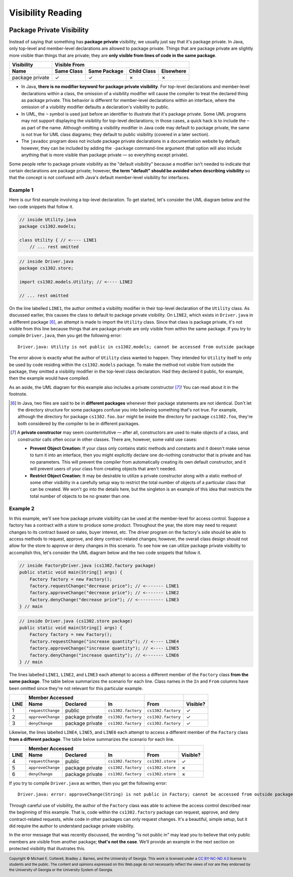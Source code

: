 .. |approval_notice| image:: https://img.shields.io/badge/Approved%20for-Fall%202023-green
   :alt: Approved for: Fall 2023

Visibility Reading
##################

|approval_notice|

Package Private Visibility
**************************

Instead of saying that something has **package private** visibility, we usually
just say that it's package private. In Java, only top-level and member-level
declarations are allowed to package private. Things that are package private are slightly
more visible than things that are private; they are **only visible from lines of code
in the same package**.

===============  ==========  ============  ===========  =========
Visibility       Visible From
---------------  ------------------------------------------------
Name             Same Class  Same Package  Child Class  Elsewhere
===============  ==========  ============  ===========  =========
package private  |Y|         |Y|           |N|          |N|
===============  ==========  ============  ===========  =========

* In Java, **there is no modifier keyword for package private visibility**. For
  top-level declarations and member-level declarations within a class, the omission
  of a visibility modifier will cause the compiler to treat the declared
  thing as package private. This behavior is different for member-level declarations
  within an interface, where the omission of a visibility modifier defaults
  a declaration's visibility to public.
* In UML, the ``~`` symbol is used just before an identifier to
  illustrate that it's package private. Some UML programs may not support displaying
  the visibility for top-level declarations; in those cases, a quick hack
  is to include the ``~`` as part of the name. Although omitting a visibility
  modifier in Java code may default to package private, the same is not true
  for UML class diagrams; they default to public visibility (covered in a
  later section).
* The ``javadoc`` program does not include package private declarations in a
  documentation website by default; however, they can be included by
  adding the ``-package`` command-line argument (that option will
  also include anything that is more visible than package private — so
  everything except private).

Some people refer to package private visibility as the "default visibility" because
a modifier isn't needed to indicate that certain declarations are package
private; however, **the term "default" should be avoided when describing visibility**
so that the concept is not confused with Java's default member-level visibility for interfaces.

Example 1
=========

Here is our first example involving a top-level declaration. To get started,
let's consider the UML diagram below and the two code snippets that follow it.

.. image:: img/package_private_1.svg

.. code-block:: java

   // inside Utility.java
   package cs1302.models;

   class Utility { // <---- LINE1
       // ... rest omitted

.. code-block:: java

   // inside Driver.java
   package cs1302.store;

   import cs1302.models.Utility; // <---- LINE2

   // ... rest omitted

On the line labelled ``LINE1``, the author omitted a visibility modifier
in their top-level declaration of the ``Utility`` class. As discussed earlier,
this causes the class to default to package private visibility. On ``LINE2``,
which exists in ``Driver.java`` in a different package [6]_, an attempt is made to
import the ``Utility`` class. Since that class is package private, it's not
visible from this line because things that are package private are only visible
from within the same package. If you try to compile ``Driver.java``, then
you get the following error::

    Driver.java: Utility is not public in cs1302.models; cannot be accessed from outside package

The error above is exactly what the author of ``Utility`` class wanted to happen. They
intended for ``Utility`` itself to only be used by code residing within the
``cs1302.models`` package. To make the method not visible from outside the package,
they omitted a visibility modifier in the top-level class declaration. Had they
declared it public, for example, then the example would have compiled.

As an aside, the UML diagram for this example also includes a private
constructor [7]_! You can read about it in the footnote.

.. [6] In Java, two files are said to be in **different packages** whenever
       their package statements are not identical. Don't let the directory
       structure for some packages confuse you into believing something that's
       not true. For example, although the directory for package
       ``cs1302.foo.bar`` might be inside the directory for package ``cs1302.foo``,
       they're both considered by the compiler to be in different packages.

.. [7] A **private constructor** may seem counterintuitive — after all, constructors
       are used to make objects of a class, and constructor calls often
       occur in other classes. There are, however, some valid use cases:

       * **Prevent Object Creation:** If your class only contains static methods
         and constants and it doesn't make sense to turn it into an interface,
         then you might explicitly declare one do-nothing constructor that is
         private and has no parameters. This will prevent the compiler from
         automatically creating its own default constructor, and it will prevent
         users of your class from creating objects that aren't needed.

       * **Restrict Object Creation:** It may be desirable to utilize a private
         constructor along with a static method of some other visibility in
         a carefully setup way to restrict the total number of objects of a
         particular class that can be created. We won't go into the details
         here, but the singleton is an example of this idea that
         restricts the total number of objects to be no greater than one.

Example 2
=========

In this example, we'll see how package private visibility can be used at
the member-level for access control. Suppose a factory has a contract with a store to
produce some product. Throughout the year, the store may need to request
changes to its contract based on sales, buyer interest, etc. The driver
program on the factory's side should be able to access methods to request,
approve, and deny contract-related changes; however, the overall class design
should not allow for the store to approve or deny changes in this scenario.
To see how we can utilize package private visibility to accomplish this,
let's consider the UML diagram below and the two code snippets that follow it.

.. image:: img/package_private_2.svg

.. code-block:: java

   // inside FactoryDriver.java (cs1302.factory package)
   public static void main(String[] args) {
       Factory factory = new Factory();
       factory.requestChange("decrease price"); // <------- LINE1
       factory.approveChange("decrease price"); // <------- LINE2
       factory.denyChange("decrease price"); // <---------- LINE3
   } // main

.. code-block:: java

   // inside Driver.java (cs1302.store package)
   public static void main(String[] args) {
       Factory factory = new Factory();
       factory.requestChange("increase quantity"); // <---- LINE4
       factory.approveChange("increase quantity"); // <---- LINE5
       factory.denyChange("increase quantity"); // <------- LINE6
   } // main

The lines labelled ``LINE1``, ``LINE2``, and ``LINE3`` each attempt
to access a different member of the ``Factory`` class **from the same package**.
The table below summarizes the scenario for each line.
Class names in the ``In`` and ``From`` columns have been omitted since they're not
relevant for this particular example.

====  ====================  ===============  ==================  ==================  ========
..    Member                                 Accessed                                ..
----  ---------------------------------------------------------  ------------------  --------
LINE  Name                  Declared         In                  From                Visible?
====  ====================  ===============  ==================  ==================  ========
1     ``requestChange``     public           ``cs1302.factory``  ``cs1302.factory``  |Y|
2     ``approveChange``     package private  ``cs1302.factory``  ``cs1302.factory``  |Y|
3     ``denyChange``        package private  ``cs1302.factory``  ``cs1302.factory``  |Y|
====  ====================  ===============  ==================  ==================  ========

Likewise, the lines labelled ``LINE4``, ``LINE5``, and ``LINE6`` each attempt
to access a different member of the ``Factory`` class **from a different package**.
The table below summarizes the scenario for each line.

====  ====================  ===============  ==================  ==================  ========
..    Member                                 Accessed                                ..
----  ---------------------------------------------------------  ------------------  --------
LINE  Name                  Declared         In                  From                Visible?
====  ====================  ===============  ==================  ==================  ========
4     ``requestChange``     public           ``cs1302.factory``  ``cs1302.store``    |Y|
5     ``approveChange``     package private  ``cs1302.factory``  ``cs1302.store``    |N|
6     ``denyChange``        package private  ``cs1302.factory``  ``cs1302.store``    |N|
====  ====================  ===============  ==================  ==================  ========

If you try to compile ``Driver.java`` as written, then you get the following error::

    Driver.java: error: approveChange(String) is not public in Factory; cannot be accessed from outside package

Through careful use of visibility, the author of the ``Factory`` class was able to
achieve the access control described near the beginning of this example. That is,
code within the ``cs1302.factory`` package can request, approve, and deny contract-related requests,
while code in other packages can only request changes. It's a beautiful, simple setup,
but it did require the author to understand package private visibility.

In the error message that was recently discussed, the wording "is not public in"
may lead you to believe that only public members are visible from another
package; **that's not the case**. We'll provide an example in the next section
on protected visibility that illustrates this.

.. #############################################################################

.. util
.. |Y| unicode:: U+2713
.. |N| unicode:: U+2717

.. copyright and license information
.. |copy| unicode:: U+000A9 .. COPYRIGHT SIGN
.. |copyright| replace:: Copyright |copy| Michael E. Cotterell, Bradley J. Barnes, and the University of Georgia.
.. |license| replace:: CC BY-NC-ND 4.0
.. _license: http://creativecommons.org/licenses/by-nc-nd/4.0/
.. |license_image| image:: https://img.shields.io/badge/License-CC%20BY--NC--ND%204.0-lightgrey.svg
                   :target: http://creativecommons.org/licenses/by-nc-nd/4.0/
.. standard footer
.. footer:: |license_image|

   |copyright| This work is licensed under a |license|_ license to students
   and the public. The content and opinions expressed on this Web page do not necessarily
   reflect the views of nor are they endorsed by the University of Georgia or the University
   System of Georgia.
